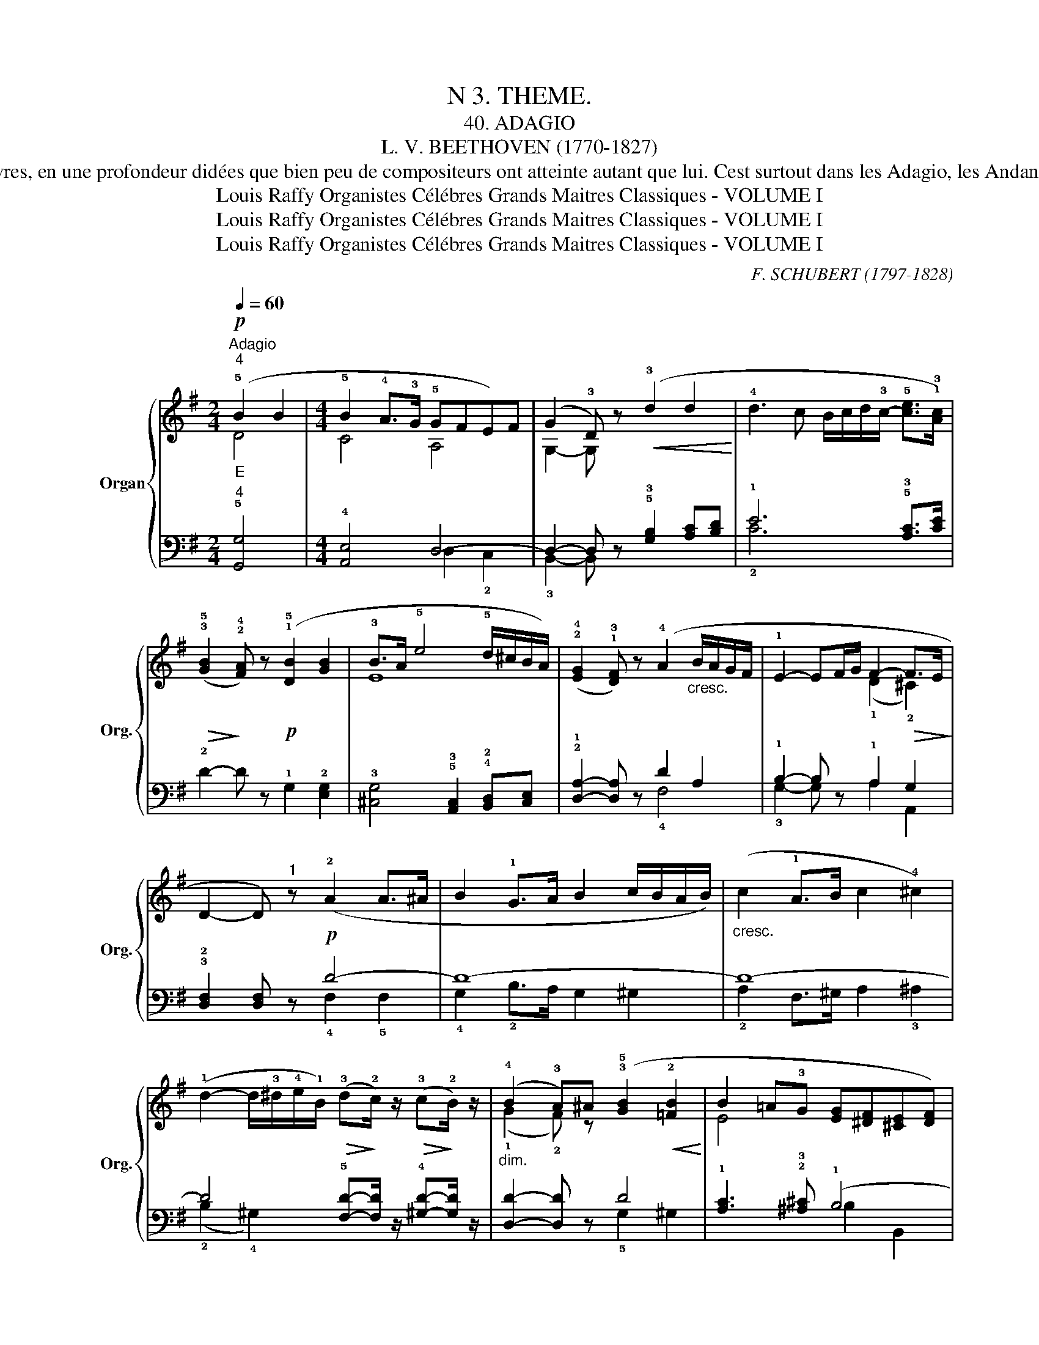 X:1
T:N 3. THEME.
T: 40. ADAGIO
T:L. V. BEETHOVEN (1770-1827)
T: Quand on regarde un portrait de Beethoven, on est surtout frappé par la profondeur de son regard qui semble comme fixé vers l'Idéal cette profondeur de regard se change, dans sés œuvres, en une profondeur didées que bien peu de compositeurs ont atteinte autant que lui. Cest surtout dans les Adagio, les Andante qu'il se montre le plus émouvant, le plus pathétique. Cette page d'une très grande beauté, est empreinte d'une sentiment expressif très intense qui transporte l'auditeur vers cet idéal ou se complaisait l'âme du grand artiste. Tout exécutant qui ne possède pas un tempérament musicien, ne tirera pas grand effet de ce pur chef d'œuvre qui demande surtout de l'expression dans tous ses détails. Les liaisons indiquant les divisions melodiques seront suivies avec grand soin et les silences qui les séparent, rigoureusement observés. A la 13è mesure, acceutuer la croche précédant la double croche et lever légèrernent les mains sur le quart de soupir, Bien exécuter tous les crescendo et les diminuendo; élargir les dernières mesures mais sans exagératicn.    
T:Louis Raffy Organistes Célébres Grands Maitres Classiques - VOLUME I
T:Louis Raffy Organistes Célébres Grands Maitres Classiques - VOLUME I
T:Louis Raffy Organistes Célébres Grands Maitres Classiques - VOLUME I
C:F. SCHUBERT (1797-1828)
Z:Louis Raffy Organistes Célébres Grands Maitres Classiques - VOLUME I
%%score { ( 1 2 ) | ( 3 4 ) }
L:1/8
Q:1/4=60
M:2/4
K:G
V:1 treble nm="Organ" snm="Org."
V:2 treble 
V:3 bass 
V:4 bass 
V:1
"^Adagio"!p!"^4""_E" (!5!B2 B2 |[M:4/4] !5!B2 !4!A>!3!G !5!GFE)F | (G2 !3!D) z!<(! (!3!d2 d2!<)! | %3
 !4!d3 c B/c/d/!3!c/- !5![ce]>!1!!3![Ac]) | %4
!>(! (!3!!5![GB]2!>)! !2!!4![FA]) z!p! (!1!!5![DB]2 [GB]2 | !3!B>A !5!e4 !5!d/^c/B/A/) | %6
 (!2!!4![EG]2 !1!!3![DF]) z (!4!A2"_cresc." B/A/G/F/ | !1!E2- EF/G/ F2-!>(! F>E!>)! | %8
 D2- D)"^1" z!p! (!2!A2 A>^A | B2 !1!G>A B2 c/B/A/B/) |"_cresc." (c2 !1!A>B c2 !4!^c2) | %11
 (!1!d2- d/!3!^d/!4!e/!1!B/)!>(! (!3!d!>)!!2!c/) z/!>(! (!3!c!>)!!2!B/) z/ | %12
"_dim." (!4!B2 !3!A)^A (!3!!5![GB]2!<(! !2![=FB]2!<)! | B2 =A!3!G [EG][^DF][^CE][DF]) | %14
 [EG]2 !1!=D2"_cresc." (d2 d2 | (3!4!dcB (3cd!5!e!>(! !2-1!G2 !5!B>!4!A!>)! | %16
 !3!G2- G) z!p! (!5!A2 !2!A>^A | B2 G>=A B2 !5!c/B/A/)B/ |"_cresc." (c2 !3!A>B !5!c2 !4!^c2) | %19
 (d2- d/^d/)e/B/!>(! (dc/)!>)! z/!>(! (cB/)!>)! z/ |"_dim." (!4!B2 !3!A)^A!<(! (B2!<)! B2 | %21
 B2 =AG [EG]^D[^CE][DF]) | [EG]2 =D2"_cresc." (d2 d2 | (3!4!dcB (3cde !2-1!G2!>(! !5!B>!4!A | %24
 !3!G2- G)!>)! z!p! !1!!5![B,G]2- [B,G] z | [B,G]4- [B,G] z z2 |] %26
V:2
 D4 |[M:4/4] C4 A,4 | G,2- G, x5 | x8 | x8 | E8 | x8 | x4 (!1!D2 !2!^C2) | x8 | x8 | x8 | x8 | %12
 (!1!G2 !2!F) z x4 | E4 x4 | x8 | E4 G2 F2 | G2- G x D4- | D8- | D8- | %19
 D2- D/ z/ z A-A/ x/ G-G/ x/ | (G2 !2!F) z G2 =F2 | E4 x4 | x8 | E4 G2 F2 | G2- G x5 | x8 |] %26
V:3
"^4" !5![G,,G,]4 |[M:4/4] !4![A,,E,]4 !2-1!D,4- | D,2- D, z !5!!3![G,B,]2 [A,C][B,D] | %3
 !1!E6 !5!!3![A,C]>[CE] | !2!D2- D z !1!G,2 !2![E,G,]2 | %5
 !3![^C,G,]4 !5!!3![A,,C,]2 !4!!2![B,,D,][C,E,] | !2!!1![D,A,]2- [D,A,] z D2 A,2 | %7
 !1!B,2- B, z !1!A,2 G,2 | !3!!2![D,F,]2 [D,F,] z D4- | D8- | D8- | %11
 D4 !5![F,D]-[F,D]/ z/ !4![^G,D]-[G,D]/ z/ | [D,D]2- [D,D] z D4 | %13
 !1!!3-4![A,C]3 !2!!3![^A,^C] (!1!B,4 | !3-5![E,B,]2) !4!!2![F,A,]2 (!3!!1![G,B,]2 !2!!4![A,C]D) | %15
 !2-1!C4 (!1-2!B,2 !1!C2) | !2!!3![G,B,]2- [G,B,] z (!3!F,!5!D,F,D,) | %17
 (!2!G,D,!1!B,A, G,D,!2!^G,D,) | (!1!A,D,!3!F,G, !1!A,D,!2!^A,D,) | %19
 (!1!B,D,!2!G,D,) (!3!F,D,!3!G,!2!B,) | !1!D-D,D z C4 | !3-4![A,C]3 !2!!3![^A,^C] B,4- | %22
 !3-5![E,B,]2 !2!!4![F,A,]2 !1-3
3-5![G,B,]2- (3[G,B,][G,C][B,D] | !2-1!C4 [B,C]2 z2 | %24
 B,2 B, z D,2 D, z | [G,,D,]4- [G,,D,] z z2 |] %26
V:4
 x4 |[M:4/4] x4 D,2 !2!C,2 | !3!B,,2- B,, x5 | !2!C6 x2 | x8 | x8 | x4 !4!F,4 | %7
 !3!G,2- G, x A,2 A,,2 | x4 !4!F,2 !5!F,2 | !4!G,2 !2!B,>A, G,2 ^G,2 | %10
 !2!A,2 F,>^G, !2-4!A,2 !3!^A,2 | (!2!B,2 !4!^G,2) x4 | x4 !5!G,2 ^G,2 | x4 B,2 B,,2 | x8 | %15
 (C2 C,2) !4-5!D,4 | x8 | x8 | x8 | x8 | x4 !5!G,2 ^G,2 | x4 B,2 B,,2 | x8 | C2 C,2 D,4 | %24
 (G,2 F,) x G,,2 G,, x | x8 |] %26

